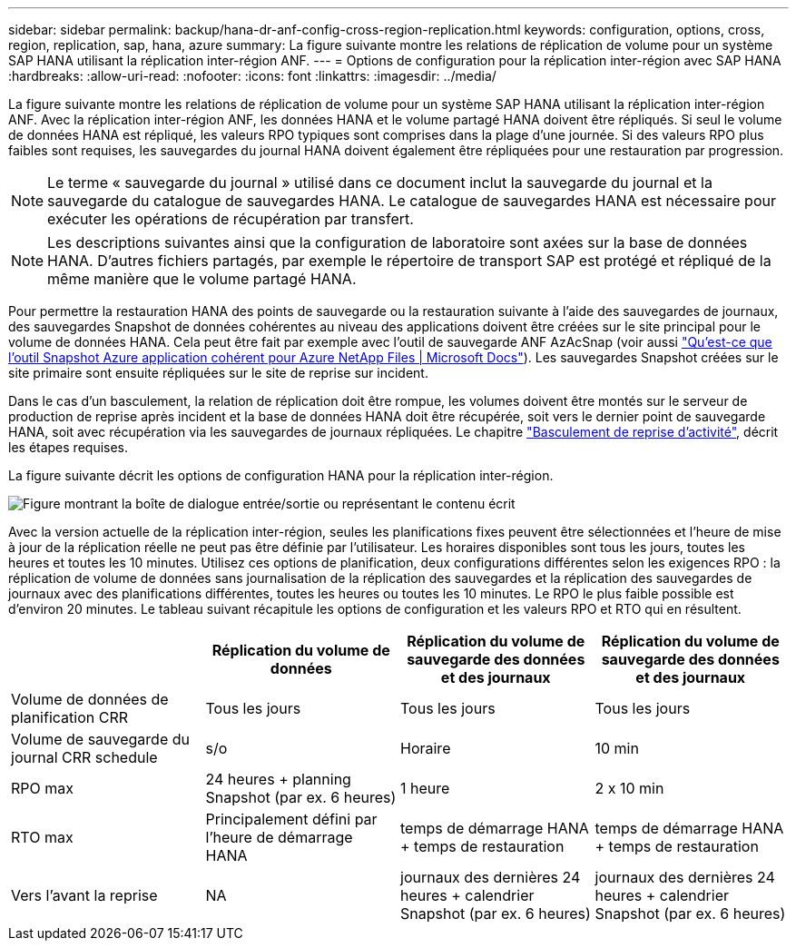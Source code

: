 ---
sidebar: sidebar 
permalink: backup/hana-dr-anf-config-cross-region-replication.html 
keywords: configuration, options, cross, region, replication, sap, hana, azure 
summary: La figure suivante montre les relations de réplication de volume pour un système SAP HANA utilisant la réplication inter-région ANF. 
---
= Options de configuration pour la réplication inter-région avec SAP HANA
:hardbreaks:
:allow-uri-read: 
:nofooter: 
:icons: font
:linkattrs: 
:imagesdir: ../media/


[role="lead"]
La figure suivante montre les relations de réplication de volume pour un système SAP HANA utilisant la réplication inter-région ANF. Avec la réplication inter-région ANF, les données HANA et le volume partagé HANA doivent être répliqués. Si seul le volume de données HANA est répliqué, les valeurs RPO typiques sont comprises dans la plage d'une journée. Si des valeurs RPO plus faibles sont requises, les sauvegardes du journal HANA doivent également être répliquées pour une restauration par progression.


NOTE: Le terme « sauvegarde du journal » utilisé dans ce document inclut la sauvegarde du journal et la sauvegarde du catalogue de sauvegardes HANA. Le catalogue de sauvegardes HANA est nécessaire pour exécuter les opérations de récupération par transfert.


NOTE: Les descriptions suivantes ainsi que la configuration de laboratoire sont axées sur la base de données HANA. D'autres fichiers partagés, par exemple le répertoire de transport SAP est protégé et répliqué de la même manière que le volume partagé HANA.

Pour permettre la restauration HANA des points de sauvegarde ou la restauration suivante à l'aide des sauvegardes de journaux, des sauvegardes Snapshot de données cohérentes au niveau des applications doivent être créées sur le site principal pour le volume de données HANA. Cela peut être fait par exemple avec l'outil de sauvegarde ANF AzAcSnap (voir aussi https://docs.microsoft.com/en-us/azure/azure-netapp-files/azacsnap-introduction["Qu'est-ce que l'outil Snapshot Azure application cohérent pour Azure NetApp Files | Microsoft Docs"^]). Les sauvegardes Snapshot créées sur le site primaire sont ensuite répliquées sur le site de reprise sur incident.

Dans le cas d'un basculement, la relation de réplication doit être rompue, les volumes doivent être montés sur le serveur de production de reprise après incident et la base de données HANA doit être récupérée, soit vers le dernier point de sauvegarde HANA, soit avec récupération via les sauvegardes de journaux répliquées. Le chapitre link:hana-dr-anf-failover-overview.html["Basculement de reprise d'activité"], décrit les étapes requises.

La figure suivante décrit les options de configuration HANA pour la réplication inter-région.

image:saphana-dr-anf_image6.png["Figure montrant la boîte de dialogue entrée/sortie ou représentant le contenu écrit"]

Avec la version actuelle de la réplication inter-région, seules les planifications fixes peuvent être sélectionnées et l'heure de mise à jour de la réplication réelle ne peut pas être définie par l'utilisateur. Les horaires disponibles sont tous les jours, toutes les heures et toutes les 10 minutes. Utilisez ces options de planification, deux configurations différentes selon les exigences RPO : la réplication de volume de données sans journalisation de la réplication des sauvegardes et la réplication des sauvegardes de journaux avec des planifications différentes, toutes les heures ou toutes les 10 minutes. Le RPO le plus faible possible est d'environ 20 minutes. Le tableau suivant récapitule les options de configuration et les valeurs RPO et RTO qui en résultent.

|===
|  | Réplication du volume de données | Réplication du volume de sauvegarde des données et des journaux | Réplication du volume de sauvegarde des données et des journaux 


| Volume de données de planification CRR | Tous les jours | Tous les jours | Tous les jours 


| Volume de sauvegarde du journal CRR schedule | s/o | Horaire | 10 min 


| RPO max | +24 heures + planning Snapshot (par ex. 6 heures)+ | 1 heure | 2 x 10 min 


| RTO max | Principalement défini par l'heure de démarrage HANA | +temps de démarrage HANA + temps de restauration+ | +temps de démarrage HANA + temps de restauration+ 


| Vers l'avant la reprise | NA | +journaux des dernières 24 heures + calendrier Snapshot (par ex. 6 heures)+ | +journaux des dernières 24 heures + calendrier Snapshot (par ex. 6 heures)+ 
|===